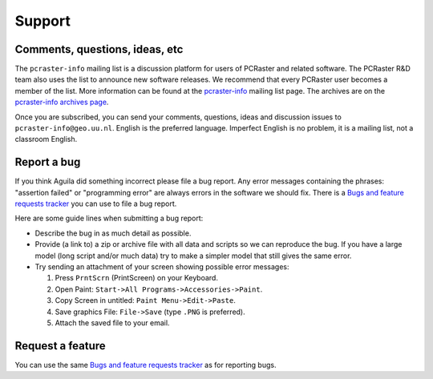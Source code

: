 .. _support:

*******
Support
*******

Comments, questions, ideas, etc
===============================
The ``pcraster-info`` mailing list is a discussion platform for users of PCRaster and related software. The PCRaster R&D team also uses the list to announce new software releases. We recommend that every PCRaster user becomes a member of the list. More information can be found at the `pcraster-info`__ mailing list page. The archives are on the `pcraster-info archives page`__.

__ https://lists.geo.uu.nl/mailman/listinfo/pcraster-info
__ https://lists.geo.uu.nl/pipermail/pcraster-info/


Once you are subscribed, you can send your comments, questions, ideas and discussion issues to ``pcraster-info@geo.uu.nl``. English is the preferred language. Imperfect English is no problem, it is a mailing list, not a classroom English.

Report a bug
============
If you think Aguila did something incorrect please file a bug report. Any error messages containing the phrases: "assertion failed" or "programming error" are always errors in the software we should fix. There is a `Bugs and feature requests tracker`__ you can use to file a bug report.

__ http://sourceforge.net/tracker/?group_id=205121&atid=992360

Here are some guide lines when submitting a bug report:

* Describe the bug in as much detail as possible.
* Provide (a link to) a zip or archive file with all data and scripts so we can reproduce the bug. If you have a large model (long script and/or much data) try to make a simpler model that still gives the same error.
* Try sending an attachment of your screen showing possible error messages:

  #. Press ``PrntScrn`` (PrintScreen) on your Keyboard.
  #. Open Paint: ``Start->All Programs->Accessories->Paint``.
  #. Copy Screen in untitled: ``Paint Menu->Edit->Paste``.
  #. Save graphics File: ``File->Save`` (type ``.PNG`` is preferred).
  #. Attach the saved file to your email.

Request a feature
=================
You can use the same `Bugs and feature requests tracker`__ as for reporting bugs.

__ http://sourceforge.net/tracker/?group_id=205121&atid=992360

